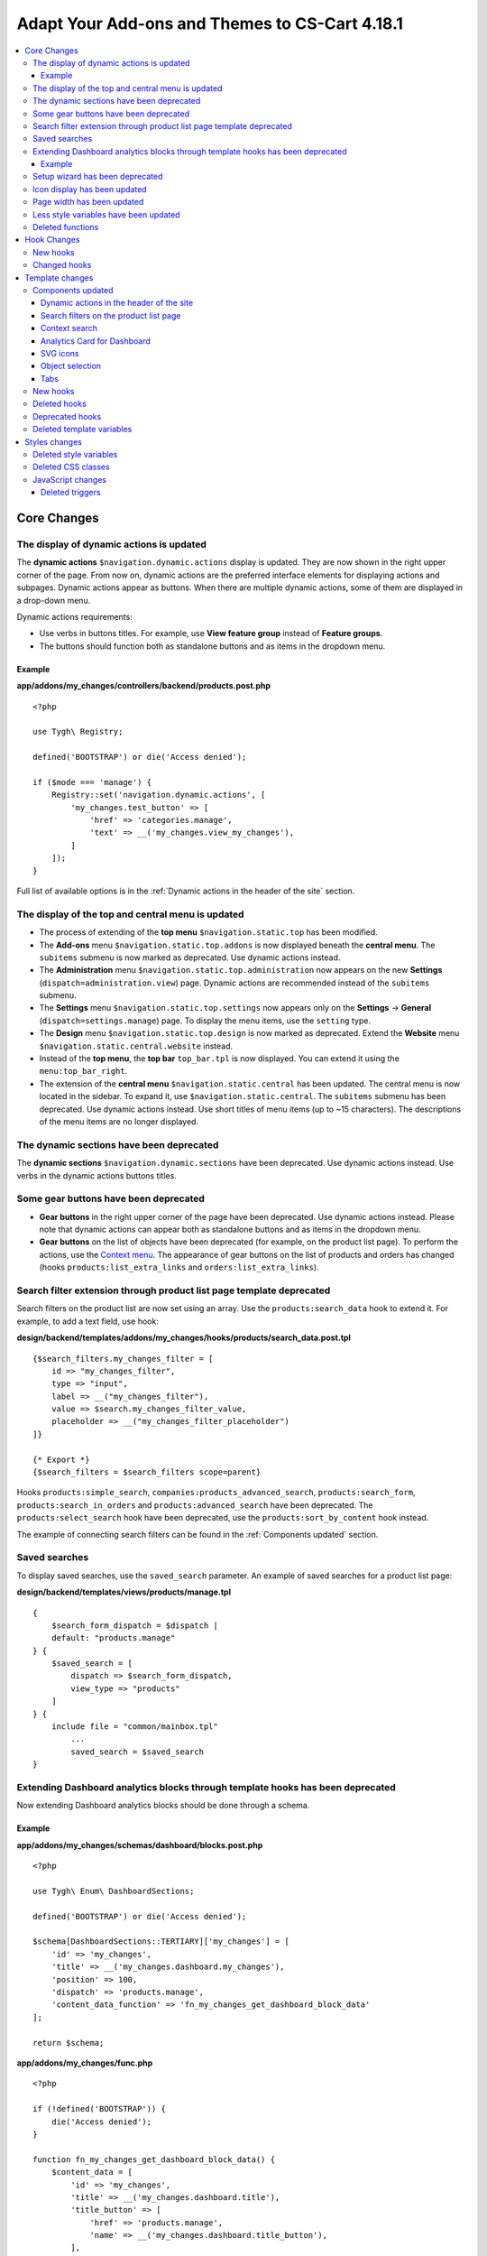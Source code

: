 ***********************************************
Adapt Your Add-ons and Themes to CS-Cart 4.18.1
***********************************************

.. contents::
    :backlinks: none
    :local:

============
Core Changes
============

.. _display-of-dynamic-actions-updated:

-----------------------------------------
The display of dynamic actions is updated
-----------------------------------------

The **dynamic actions** ``$navigation.dynamic.actions`` display is updated. They are now shown in the right upper corner of the page. From now on, dynamic actions are the preferred interface elements for displaying actions and subpages. Dynamic actions appear as buttons. When there are multiple dynamic actions, some of them are displayed in a drop-down menu.

Dynamic actions requirements:

- Use verbs in buttons titles. For example, use **View feature group** instead of **Feature groups**. 
- The buttons should function both as standalone buttons and as items in the dropdown menu.

Example
-------

**app/addons/my_changes/controllers/backend/products.post.php**
::

    <?php

    use Tygh\ Registry;

    defined('BOOTSTRAP') or die('Access denied');

    if ($mode === 'manage') {
        Registry::set('navigation.dynamic.actions', [
            'my_changes.test_button' => [
                'href' => 'categories.manage',
                'text' => __('my_changes.view_my_changes'),
            ]
        ]);
    }
    

Full list of available options is in the :ref:`Dynamic actions in the header of the site` section.

--------------------------------------------------
The display of the top and central menu is updated
--------------------------------------------------

- The process of extending of the **top menu** ``$navigation.static.top`` has been modified. 

- The **Add-ons** menu ``$navigation.static.top.addons`` is now displayed beneath the **central menu**. The ``subitems`` submenu is now marked as deprecated. Use dynamic actions instead. 

- The **Administration** menu ``$navigation.static.top.administration`` now appears on the new **Settings** (``dispatch=administration.view``) page. Dynamic actions are recommended instead of the ``subitems`` submenu.

- The **Settings** menu ``$navigation.static.top.settings`` now appears only on the **Settings** → **General** (``dispatch=settings.manage``) page. To display the menu items, use the ``setting`` type. 

- The **Design** menu ``$navigation.static.top.design`` is now marked as deprecated. Extend the **Website** menu ``$navigation.static.central.website`` instead.

- Instead of the **top menu**, the **top bar** ``top_bar.tpl`` is now displayed. You can extend it using the ``menu:top_bar_right``.

- The extension of the **central menu** ``$navigation.static.central`` has been updated. The central menu is now located in the sidebar. To expand it, use ``$navigation.static.central``. The ``subitems`` submenu has been deprecated. Use dynamic actions instead. Use short titles of menu items (up to ~15 characters). The descriptions of the menu items are no longer displayed.

-----------------------------------------
The dynamic sections have been deprecated
-----------------------------------------

The **dynamic sections** ``$navigation.dynamic.sections`` have been deprecated. Use dynamic actions instead. Use verbs in the dynamic actions buttons titles. 

--------------------------------------
Some gear buttons have been deprecated
--------------------------------------

- **Gear buttons** in the right upper corner of the page have been deprecated. Use dynamic actions instead. Please note that dynamic actions can appear both as standalone buttons and as items in the dropdown menu.

- **Gear buttons** on the list of objects have been deprecated (for example, on the product list page). To perform the actions, use the `Context menu <https://docs.cs-cart.com/latest/developer_guide/core/context_menu/index.html>`_. The appearance of gear buttons on the list of products and orders has changed (hooks ``products:list_extra_links`` and ``orders:list_extra_links``).

---------------------------------------------------------------------
Search filter extension through product list page template deprecated
---------------------------------------------------------------------

Search filters on the product list are now set using an array. Use the ``products:search_data`` hook to extend it. For example, to add a text field, use hook:


**design/backend/templates/addons/my_changes/hooks/products/search_data.post.tpl**
::

        {$search_filters.my_changes_filter = [
            id => "my_changes_filter",
            type => "input",
            label => __("my_changes_filter"),
            value => $search.my_changes_filter_value,
            placeholder => __("my_changes_filter_placeholder")
        ]}

        {* Export *}
        {$search_filters = $search_filters scope=parent}


Hooks ``products:simple_search``, ``companies:products_advanced_search``, ``products:search_form``, ``products:search_in_orders`` and ``products:advanced_search`` have been deprecated. The ``products:select_search`` hook have been deprecated, use the ``products:sort_by_content`` hook instead. 

The example of connecting search filters can be found in the :ref:`Components updated` section. 

--------------
Saved searches
--------------

To display saved searches, use the ``saved_search`` parameter. An example of saved searches for a product list page:

**design/backend/templates/views/products/manage.tpl**
::

    {
        $search_form_dispatch = $dispatch |
        default: "products.manage"
    } {
        $saved_search = [
            dispatch => $search_form_dispatch,
            view_type => "products"
        ]
    } {
        include file = "common/mainbox.tpl"
            ...
            saved_search = $saved_search
    }


-------------------------------------------------------------------------------
Extending Dashboard analytics blocks through template hooks has been deprecated
-------------------------------------------------------------------------------

Now extending Dashboard analytics blocks should be done through a schema.

Example
-------

**app/addons/my_changes/schemas/dashboard/blocks.post.php**
::
    <?php

    use Tygh\ Enum\ DashboardSections;

    defined('BOOTSTRAP') or die('Access denied');

    $schema[DashboardSections::TERTIARY]['my_changes'] = [
        'id' => 'my_changes',
        'title' => __('my_changes.dashboard.my_changes'),
        'position' => 100,
        'dispatch' => 'products.manage',
        'content_data_function' => 'fn_my_changes_get_dashboard_block_data'
    ];

    return $schema;

**app/addons/my_changes/func.php**
::
    <?php

    if (!defined('BOOTSTRAP')) {
        die('Access denied');
    }

    function fn_my_changes_get_dashboard_block_data() {
        $content_data = [
            'id' => 'my_changes',
            'title' => __('my_changes.dashboard.title'),
            'title_button' => [
                'href' => 'products.manage',
                'name' => __('my_changes.dashboard.title_button'),
            ],
            'number' => 1234,
        ];
    
        return $content_data;
    }

See the full list of available parameters in the :ref:`Analytics card for Dashboard` section.

You can expand the content of existing blocks using the ``get_dashboard_XXX`` hooks. Refer to the :ref:`New hooks` section for a list of all hooks and their descriptions.


--------------------------------
Setup wizard has been deprecated
--------------------------------

The **Setup wizard** has been deprecated. Use the **Settings** tab of your add-on instead. `Learn more about scheme 3.0 structure <https://docs.cs-cart.com/latest/developer_guide/addons/scheme/scheme3.0_structure.html>`__.

-----------------------------
Icon display has been updated
-----------------------------

Icons must now be connected through the component ``common/icon.tpl``. Other methods are considered deprecated and will no longer work. The **Font Awesome** icon library has been replaced with CS-Cart's custom icons. Now, instead of an **icon font**, vector SVG icons are used. Connection parameters for icons have changed. Connecting icons using the ``class`` parameter (e.g., ``class="icon-warning-sign"``) is deprecated. It is necessary to use the ``source`` parameter (e.g., ``source="warning_sign"``) with a value in snake_case and without the ``icon-`` prefix. See the example of connecting an icon in :ref:`SVG icons` section.

---------------------------
Page width has been updated
---------------------------

**Top** and **central menu** are now displayed on the left. Consequently, the available width for displaying page content has decreased. Please check the display of your pages on small screens.

The **width restriction for page display** has been removed. Now, the site is displayed across the entire available width of the window. Please check the appearance of interface elements on large screens.

--------------------------------------
Less style variables have been updated
--------------------------------------

Some **Less style variables** (colors, sizes, etc.) have been modified or removed. Now, CS-Cart's Less-variables align with Bootstrap 2's ``css/lib/twitterbootstrap/variables.less``.

Instead of hardcoding values in styles, use Less variables and CSS custom properties from ``css/config.less`` for styles in your add-ons. For obtaining other values, utilize Less functions. For example, functions like ``spin(desaturate(lighten(@textColor, 30%), 25%), -15%)`` create the **Text muted color**. For more information about `lessphp <https://leafo.net/lessphp/docs/>`_ and `Less <https://lesscss.org/>`_, refer to their documentation. For details on removed Less variables, see :ref:`Deleted style variables` section.

-----------------
Deleted functions
-----------------

#. ``fn_master_products_generate_navigation_sections``

============
Hook Changes
============

.. _New hooks:

---------
New hooks
---------

#. Executes after getting dashboard block data, allows editing it::

        fn_set_hook('get_dashboard_block_data', $content_data, $this);

#. Executes after filling content information for block with sales statistics, allows editing it::

        fn_set_hook('get_dashboard_sales_block_data', $content_data, $this);

#. Executes after filling content information for block with products statistics, allows editing it::

        fn_set_hook('get_dashboard_products_block_data', $content_data, $this);

#. Executes after filling content information for block with orders statistics, allows editing it::

        fn_set_hook('get_dashboard_orders_block_data', $content_data, $this);

#. Executes after filling content information for block with orders by statuses statistics, allows editing it::

        fn_set_hook('get_dashboard_orders_by_statuses_block_data', $content_data, $this);

#. Executes after filling content information for block with vendor balance, allows editing it::

        fn_set_hook('get_dashboard_vendor_balance_block_data', $content_data, $this);

#.  Executes after filling content information for block with vendor activity statistics, allows editing it::

        fn_set_hook('get_dashboard_vendor_with_sales_block_data', $content_data, $this);

#. Executes after filling content information for block with companies or vendors statistics, allows editing it::

        fn_set_hook('get_dashboard_stores_block_data', $content_data, $this);

#. Executes after filling content information for block with users statistics, allows editing it::

        fn_set_hook('get_dashboard_customers_block_data', $content_data, $this);

#. Executes after filling content information for block with last logs, allows editing it::

        fn_set_hook('get_dashboard_logs_block_data', $content_data, $this);
    
#. Executes when changing order status before products are recalculated::

        fn_set_hook('change_order_status_pre', $order_id, $status_to, $status_from, $force_notification, $place_order, $order_info, $allow_status_update);

-------------
Changed hooks
-------------

#. ::

       // Old:
       fn_set_hook('create_order_details', $order_id, $cart, $order_details, $extra);
       // New:
       fn_set_hook('create_order_details', $order_id, $cart, $order_details, $extra, $k, $v);

#. ::

       // Old:
       fn_set_hook('add_to_cart', $cart, $product_id, $_id);
       // New:
       fn_set_hook('add_to_cart', $cart, $product_id, $_id, $_data);

================
Template changes
================

------------------
Components updated
------------------

Dynamic actions in the header of the site
-----------------------------------------

Template: **design/backend/templates/components/menu/actions_menu.tpl**

Dynamic actions are displayed as buttons. If there are many buttons, some of them are displayed as a dropdown menu. The properties correspond to the ``{btn}`` helper from ``buttons/helpers.tpl``, plus an additional parameter ``wrapper_class``. If a dynamic action is displayed as a button, the default type used is ``text``. Otherwise, it is ``list``. The usage of dynamic actions is described in :ref:`The display of dynamic actions is updated` section.

Example of adding a button through the controller:

**app/addons/my_changes/controllers/backend/products.post.php**

::

        <?php

        use Tygh\ Registry;

        defined('BOOTSTRAP') or die('Access denied');

        if ($mode === 'manage') {
            Registry::set('navigation.dynamic.actions', [
                'my_changes.test_button' => [
                    'href' => 'categories.manage',
                    'text' => __('my_changes.view_my_changes'),
                    'id' => 'my_changes_id',
                    'class' => 'my-changes-class',
                    'data' => [
                        'data-ca-my-changes-param-1' => 'my_value_1',
                        'data-ca-my-changes-param-2' => 'my_value_2',
                    ],
                    'wrapper_class' => 'my-changes-wrapper-class',
                ]
            ]);
        }

Available parameters:

- ``type``
- ``href``
- ``text``. If the parameter is unavailable, the language variable of the array key is used.
- ``title``
- ``id``
- ``class``
- ``meta``
- ``dispatch``
- ``form``
- ``method``
- ``target``
- ``target_id``
- ``process``
- ``onclick``
- ``raw``
- ``icon``
- ``data``
- ``wrapper_class``

.. _Components updated:

Search filters on the product list page
---------------------------------------

Template: ``views/products/components/products_search_form.tpl``

**Usage**


**design/backend/templates/addons/my_changes/hooks/products/search_data.post.tpl**

::

        {
            $search_filters.my_changes_filter = [
                id => "my_changes_filter",
                type => "input",
                category => "secondary",
                label => __("my_changes_filter"),
                value => $search.my_changes_filter_value,
                placeholder => __("my_changes_filter_placeholder"),
                is_enabled => true,
                is_hidden => false,
                content => "HTML content",
                data => [
                    name_from => "my_changes_filter_from",
                    value_from => $search.my_changes_filter_from,
                    label_from => __("my_changes_filter_from"),
                    name_to => "my_changes_filter_to",
                    value_to => $search.my_changes_filter_to,
                    label_to => __("my_changes_filter_to")
                ],
                nested_data => [
                    my_changes_filter_param => [
                        key => "my_changes_filter_param",
                        label => __("my_changes_filter_param"),
                        value => true,
                        is_checked => ($search.my_changes_filter_param === "YesNo::YES" | enum)
                    ]
                ]
            ]
        }

        {
            * Export *
        } {
            $search_filters = $search_filters scope = parent
        }


where:


.. list-table::
    :header-rows: 1
    :stub-columns: 1
    :widths: 10 10 30

    *   -   Parameter
        -   Type
        -   Description or values
    *   -   id
        -   String
        -   Search filter ID.
    *   -   type
        -   Enum
        -   | *Optional*. Search filter type.
            |
            | ``input`` (default)            
            | ``range``
            | ``radio``
            | ``checkbox``
            | ``dropdown``
            | ``popup``
    *   -   category
        -   Enum
        -   | *Optional*. Display the search filter in the **Add filter** menu or display it always.
            |
            | ``secondary`` (default)
            | ``primary``
    *   -   label
        -   String
        -   Search filter label.
    *   -   value
        -   String
        -   *Optional*. Search filter value.
    *   -   placeholder
        -   String
        -   *Optional*. Search filter placeholder.
    *   -   is_enabled
        -   Boolean
        -   A boolean value to determine whether the search filter should be render or not.
    *   -   is_hidden
        -   Boolean
        -   *Optional*. A boolean value to determine whether the search filter should be display or not. In this case, the render will be executed.
    *   -   content
        -   String
        -   *Optional*. HTML content for ``dropdown`` and ``popup`` types, or ``hidden`` props.
    *   -   data
        -   String
        -   *Optional*. Required for the ``range`` type. Use ``name_from``, ``value_from``, ``label_from``, ``name_to``, ``value_to``, or ``label_to`` props for name attribute, value, and label for "From" and "To" fields.
    *   -   nested_data
        -   String
        -   *Optional*. Required for the ``checkbox`` and ``radio`` types. Use ``key``, ``label``, ``value``, and ``is_checked`` props for ID, label, value and checked attribute.



**Examples of extensions**

- input: ``addons/tags/hooks/products/search_data.post.tpl``
- range ``addons/bestsellers/hooks/products/search_data.post.tpl``
- dropdown: ``addons/ebay/hooks/products/search_data.post.tpl``
- popup ``addons/product_variations/hooks/products/search_data.post.tpl``

Example of an array of product search filters: ``views/products/components/products_search_form.tpl``.

Context search
--------------

In the object list page, in addition to search filters, you can display contextual search next to the saved search. To display contextual search, include ``context_search.tpl`` in your template and pass it as a parameter ``context_search`` when including **common/mainbox.tpl**. 

For example:
.. code-block:: smarty

    {assign var=my_changes_search_form_prefix value=""}
    {assign var=search_form_dispatch value=$dispatch|default:"my_changes.manage"}
    
    {capture name="context_search"}
        {include file="components/search_filters/context_search.tpl"
            name="my_changes_query"
            id="my_changes_id"
            value=$search.my_changes_query
            form_id="`$my_changes_search_form_prefix`search_form"
            placeholder=__("search_my_changes")
            dispatch=$search_form_dispatch
        }
    {/capture}
    
    {include file="common/mainbox.tpl"
        ...
        context_search=$smarty.capture.context_search
    }


.. _analytics-card-for-dashboard:

Analytics Card for Dashboard
----------------------------

Template: **views/index/components/analytics_section/analytics_card/analytics_card.tpl**

**Usage**

The usage of the analytics card for the Dashboard is described in see **Core changes. 6. Extension of Dashboard analytics blocks through template hooks is no longer supported**. Example usage:


**app/addons/my_changes/schemas/dashboard/blocks.post.php**

.. code-block:: php

    <?php

    use Tygh\Enum\DashboardSections;

    defined('BOOTSTRAP') or die('Access denied');

    $schema[DashboardSections::TERTIARY]['my_changes'] = [
        'id' => 'my_changes',
        'title' => __('my_changes.dashboard.my_changes'),
        'position' => 100,
        'dispatch' => 'products.manage',
        'content_data_function' => 'fn_my_changes_get_dashboard_block_data'
        ];
    
    return $schema;

    
**app/addons/my_changes/func.php**

.. code-block:: php

<?php

if (!defined('BOOTSTRAP')) { die('Access denied'); }

function fn_my_changes_get_dashboard_block_data()
{
    $content_data = [
        'id' => 'my_changes',
        'preheader' => __('my_changes.dashboard.preheader'),
        'is_selected_date' => false,
        'title' => __('my_changes.dashboard.title'),
        'title_button' => [
            'href' => 'products.manage',
            'name' => __('my_changes.dashboard.title_button'),
        ],
        'number' => 1234,
        'number_dynamics' => 15,
        'use_price_for_number' => false,
        'content' => [
            '<strong>Hello</strong>',
            '<em>world!</em>',
        ],
        'content_tpl' => [
            'addons/my_changes/views/my_changes/components/my_changes_component.tpl'
        ],
        'buttons' => [
            'button_1' => [
                'name' => __('my_changes.dashboard.button_1'),
                'href' => 'products.manage',
                'class' => 'my-changes-button-1',
            ],
        ],
        'graph' => [
            'content' => [
                [
                    'date' => '2024, (0-0), 30',
                    'prev' => 150,
                    'cur' => 200
                ],
                [
                    'date' => '2024, (0-0), 31',
                    'prev' => 160,
                    'cur' => 300,
                ],
            ]
        ],
        'bar_chart' => [
            'id' => 'bar_chart',
            'title' => __('my_changes.dashboard.bar_chart'),
            'content' => [
                [
                    'id' => 'bar_1',
                    'name' => __('products'),
                    'href' => 'products.manage',
                    'type' => 'primary',
                    'value' => 10,
                    'is_price' => false,
                    'total' => 100,
                    'ratio' => 10,
                ],
                [
                    'id' => 'bar_1',
                    'name' => __('categories'),
                    'href' => 'categories.manage',
                    'value' => 70,
                    'is_price' => false,
                    'total' => 100,
                    'ratio' => 70,
                ],
            ]
        ],
        'resource_list' => [
            'title' => __('my_changes.dashboard.resource_list'),
            'content' => [
                [
                    'id' => 'resource_list',
                    'href' => 'products.manage',
                    'name' => __("my_changes.dashboard.resource_list_name"),
                    'label_text' => __("my_changes.dashboard.resource_list_label_text"),
                    'label_class' => 'my-changes-resource-list',
                    'value_href' => 'products.manage',
                    'value' => '100',
                    'use_price_for_value' => false,
                    'description' => __("my_changes.dashboard.resource_list_description"),
                    'description_href' => 'products.manage',
                    'small_text' => __("my_changes.dashboard.resource_list_small_text"),
                    // 'image' => [],
                ]
            ]
        ],
        'resource_list_tabs' => [
            'id' => 'resource_list_tabs',
            'content' => [
                'resource_list_tabs_1' => [
                    'id' => 'resource_list_tabs_1',
                    'title' => __('resource_list_tabs_1'),
                    'content' => [
                        // Same thing as $content_data['resource_list']['content']
                    ]
                ],
            ]
        ],
        'scripts' => [
            'js/addons/my_changes/func.js'
        ],
    ];

    return $content_data;
    }

**design/backend/templates/addons/my_changes/views/my_changes/components/my_changes_component.tpl**

<h3>My changes test</h3>

js/addons/my_changes/func.js

::
    alert('my changes test');



.. _SVG icons:

SVG icons
---------

Template: ``common/icon.tpl``

**Usage**


::

        {
            include_ext file = "common/icon.tpl"
            source = "warning_sign"
            tone = "warning"
            color = "#f00"
            accessibility_label = "No user"
            show_icon = $is_show_user_require_warning_icon
            class = "user-require-warning"
            id = "user_warning_icon"
            data = [
                "data-ca-param-1" => "value_1",
                "data-ca-param-2" => "value_2"
            ]
        }



where:


.. list-table::
    :header-rows: 1
    :stub-columns: 1
    :widths: 10 10 30

    *   -   Parameter
        -   Type
        -   Description or values
    *   -   source
        -   String
        -   The SVG contents (icon name (``warning_sign``), icon path (**addons/my_changes/icons/my_icon.svg**) or ``<svg>...</svg>`` source) to display in the icon (icons should fit in a 20 × 20 pixel viewBox). Use snake_case without the ``icon-`` prefix. The available icons can be viewed in the **design/backend/template/icons/** directory. You can connect custom icons by specifying the icon path.
    *   -   tone
        -   Enum
        -   | *Optional*
            | ``base``           
            | ``muted``
            | ``error``
            | ``interactive``
            | ``info``
            | ``success``
            | ``primary``
            | ``text_warning``
            | ``text_error``
            | ``text_info``
            | ``text_success``
    *   -   accessibility_label
        -   String
        -   *Optional*. Descriptive text to be read to screenreaders.
    *   -   color
        -   String
        -   *Optional*. The ``fill`` attribute of the ``<svg>`` tag for setting a custom icon color.
    *   -   show_icon
        -   Boolean
        -   *Optional*. A boolean value that determines whether the icon should be displayed.
    *   -   class
        -   String
        -   *Optional*. CSS class of an icon.
    *   -   id
        -   String
        -   A unique icon ID. 
    *   -   data
        -   Array
        -   An array of HTML attributes of the icon.
    *   -   render
        -   Enum
        -   | Render the icon as an inline ``<svg>`` tag or connect as an external ``<img src="...">`` image.
            |
            | ``inline`` (default)
            | ``img_data``


**Deprecated parameters**

.. list-table::
    :header-rows: 1
    :stub-columns: 1
    :widths: 10 10 30
    
    *   -   Parameter
        -   Type
        -   Description or values
    *   -   title
        -   String
        -   *Deprecated. Optional.* A hint for the icon. Now it is recommended to set the hints at a higher level. For example, to set suggestions for buttons containing such icons. For accessibility, use ``accessibility_label``.
    *   -   icon_text
        -   String
        -   *Deprecated. Optional.* The text for the icon. Use ``accessibility_label`` for accessibility.



**Using custom icons**

To display a custom icon, pass the path of the SVG icon to the ``source`` parameter. For example:

::

  {include_ext file="common/icon.tpl" source="addons/my_changes/icons/my_icon.svg"}


where:

**design/backend/templates/addons/my_changes/icons/my_icon.svg**
::

  <svg viewBox="0 0 20 20" xmlns="http://www.w3.org/2000/svg"><path d="m0 0h20v20h-20z"/></svg>


SVG icons should fit in a 20x20 pixel viewBox.

Object selection
----------------

Template: **common/select_object.tpl**

The value of the ``style`` parameter for ``accordion`` has been removed. Please use one of the following parameters: ``dropdown``, ``graphic``, or ``field``.

Tabs
----

Template: ``common/tabsbox.tpl``

Now you have the option to display tabs navigation in the top navigation. To achieve this, add the parameter ``show_tabs_navigation=false`` when including the ``common/tabsbox.tpl`` template. Also, pass the parameter ``tabs_navigation=$tabs_navigation`` when including the ``common/mainbox.tpl`` template.


---------
New hooks
---------

#. ``index:head``
#. ``menu:top_bar_right``

-------------
Deleted hooks
-------------

#. ``index:analytics_data``: use ``dashboard/blocks`` schema instead.

----------------
Deprecated hooks
----------------

#.  ``products:action_buttons``: use ``products:search_data`` instead.
#.  ``products:simple_search``: use ``products:search_data`` instead.
#.  ``companies:products_advanced_search``: use ``products:search_data`` instead.
#.  ``products:search_form``: use ``products:search_data`` instead.
#.  ``products:search_in_orders``: use ``products:search_data`` instead.
#.  ``products:advanced_search``: use ``products:search_data`` instead.
#.  ``products:select_search``: use ``products:sort_by_content`` instead.

--------------------------
Deleted template variables
--------------------------
#.  ``enable_sticky_scroll``
#.  ``navigation_accordion``
#.  addons ``vendor_data_premoderation``: ``vendor_data_premoderation``
#.  addons ``vendor_plans``: ``plan_usage`` and ``plan_data``

==============
Styles changes
==============

.. _Deleted style variables:

-----------------------
Deleted style variables
-----------------------

#. ``@wide-width``: use ``var(--content-width)`` instead.
#. ``@mainSidebarWidth``: use ``var(--sidebar-width)`` instead.
#. ``@mainSidebarThinWidth``: use ``50px`` instead.
#. ``@headerOffset``: use ``89px`` instead.
#. ``@textMutedColor``: use ``spin(desaturate(lighten(@textColor, 30%), 25%), -15%)`` instead.
#. ``@mainSidebarBackgroundColor``: use ``#333940`` instead.
#. ``@topPanelBackground``: use ``#f9f9f9`` instead.
#. ``@topPanelTextColorLight``: use ``#daedf7`` instead.
#. ``@topPanelDropdownBackgroundColor``: use ``#4c6b8a`` instead.
#. ``@topPanelDropdownTextColor``: use ``#272b31`` instead.
#. ``@brandFontColor``: use ``#fff`` instead.
#. ``@brandFontWeight``: use ``500`` instead.
#. ``@topPanelMenuBackgroundStart``: use ``@mainColor`` instead.
#. ``@topPanelMenuBackgroundEnd``: use ``@mainColor`` instead.
#. ``@topPanelMenuBackgroundHoverStart``: use ``@mainColor`` instead.
#. ``@topPanelMenuBackgroundHoverEnd``: use ``@mainColor`` instead.
#. ``@topPanelMenuBackgroundActiveStart``: use ``@mainColor`` instead.
#. ``@topPanelMenuBackgroundActiveEnd``: use ``@mainColor`` instead.
#. ``@topPanelMenuBackgroundDisabled``: use ``@gray`` instead.
#. ``@topPanelMenuCaret``: use ``#fff`` instead.
#. ``@topPanelMenuDividerLeft``: use ``transparent`` instead.
#. ``@topPanelMenuDividerRight``: use ``transparent`` instead.
#. ``@topPanelBoxShadow``: use ``0 1px 4px rgba(0,0,0,0.1)`` instead.
#. ``@successColor``: use ``@btnSuccessBackground`` instead.
#. ``@mutedBackground``: use ``#f7f7f9`` instead.
#. ``@mutedBorder`` use ``#e1e1e8`` instead.
#. ``@btnPrimaryText``: use ``#daedf7`` instead.
#. ``@btnPrimaryBackgroundBorder``: use ``@btnPrimaryBackground`` instead.
#. ``@successButton``: use ``@btnSuccessBackground`` instead.
#. ``@textButtonColor``: use ``@btnPrimaryBackground`` instead.
#. ``@textButtonCaretColor``: use ``#1010107b`` instead.
#. ``@tabsBackgroundColor``: use ``#f4f3f3`` instead.
#. ``@tabsActiveBackgroundColor``: use ``@mainColor`` instead.
#. ``@extraIconsSprite``: use ``url(../media/images/exicons.png)`` instead.
#. ``@extraIconsSpriteWhite``: use ``url(../media/images/exicons_white.png)`` instead.
#. ``@zIndexPopup``: use ``1500`` instead.

-------------------
Deleted CSS classes
-------------------

#. ``btn-text``: use ``btn-link`` instead.


------------------
JavaScript changes
------------------

Deleted triggers
----------------

#. ``ce.notifications_center.mobile_enabled``
#. ``ce.notifications_center.notifications_mark_reload``
#. ``ce.mobile_menu.dropdownMenu_created``
